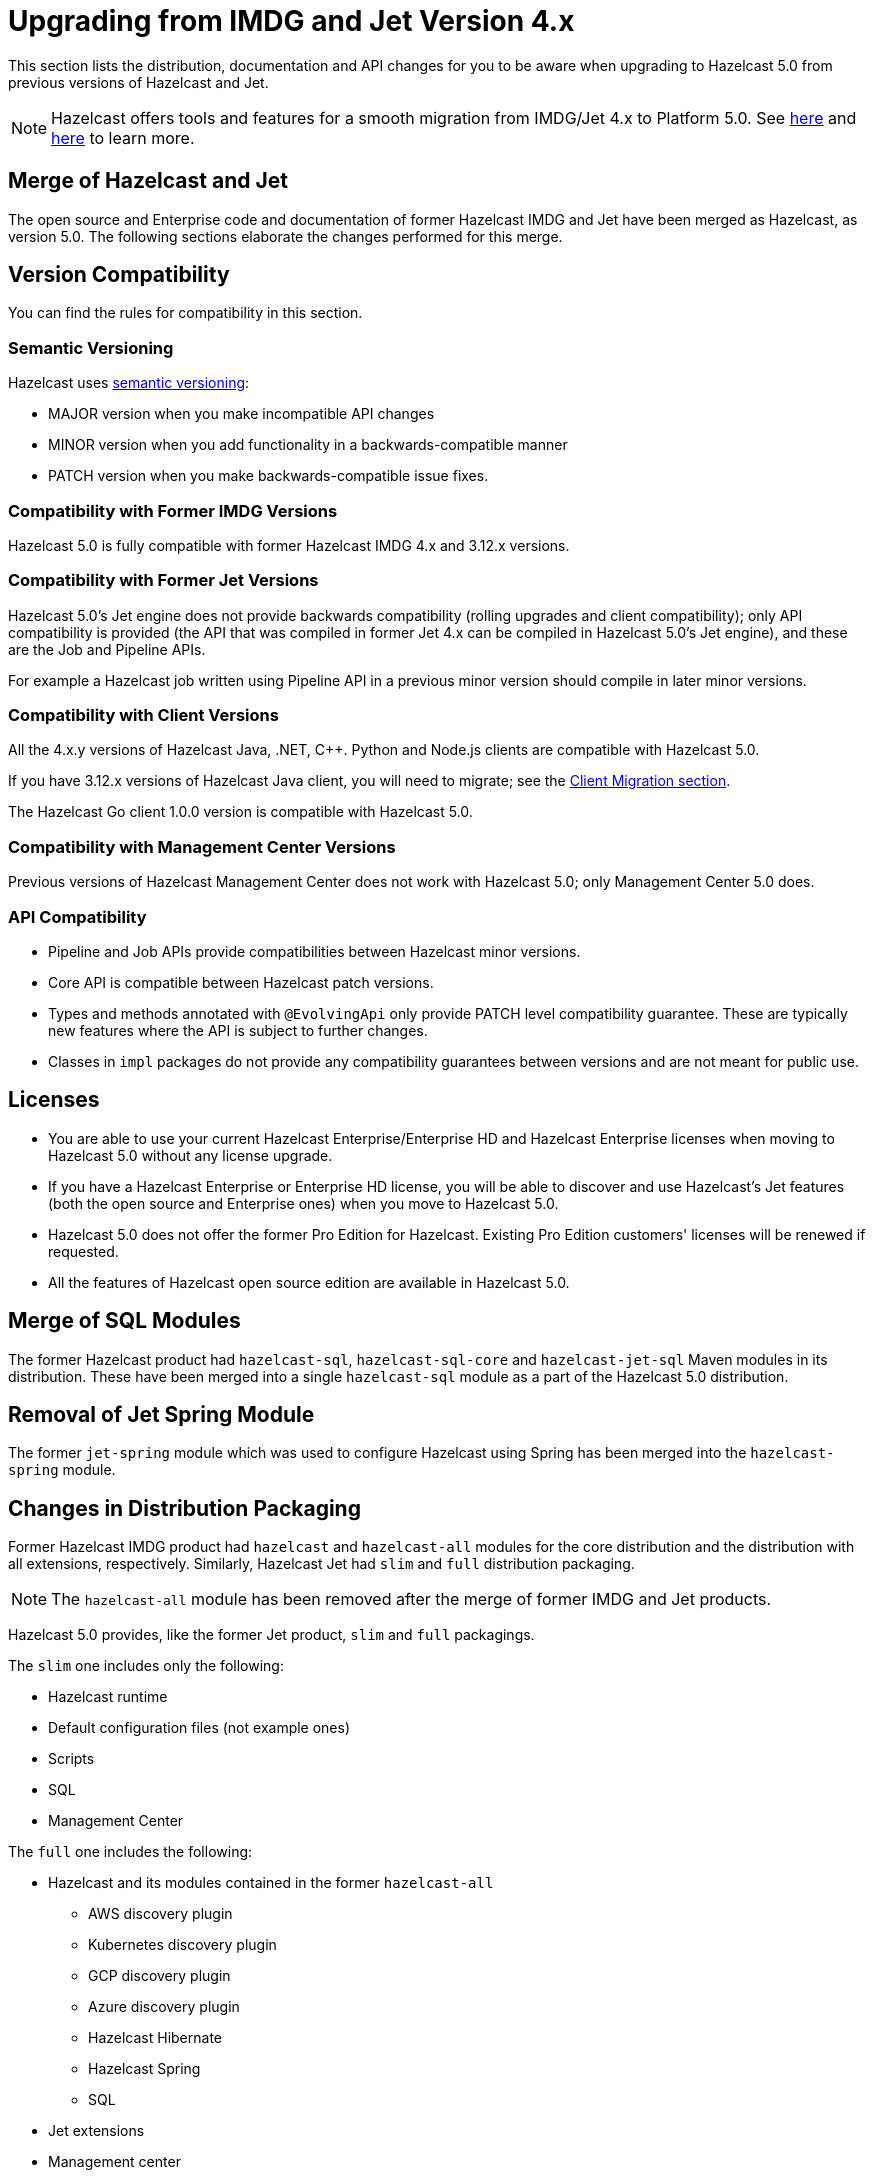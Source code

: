 = Upgrading from IMDG and Jet Version 4.x

This section lists the distribution, documentation and API changes for you to be
aware when upgrading to Hazelcast 5.0 from previous versions of Hazelcast and Jet.

NOTE: Hazelcast offers tools and features for a smooth migration from
IMDG/Jet 4.x to Platform 5.0. See xref:migrate:migration-tool-imdg.adoc[here]
and xref:migrate:migration-tool-jet.adoc[here] to learn more.

== Merge of Hazelcast and Jet

The open source and Enterprise code and documentation of former Hazelcast IMDG and Jet have been merged
as Hazelcast, as version 5.0. The following sections elaborate the changes performed for this merge.

== Version Compatibility

You can find the rules for compatibility in this section.

=== Semantic Versioning

Hazelcast uses https://semver.org/[semantic versioning]:

* MAJOR version when you make incompatible API changes
* MINOR version when you add functionality in a backwards-compatible manner
* PATCH version when you make backwards-compatible issue fixes.

=== Compatibility with Former IMDG Versions

Hazelcast 5.0 is fully compatible with former Hazelcast IMDG 4.x and 3.12.x versions.

=== Compatibility with Former Jet Versions

Hazelcast 5.0's Jet engine does not provide backwards compatibility
(rolling upgrades and client compatibility); only API compatibility is provided
(the API that was compiled in former Jet 4.x can be compiled in Hazelcast 5.0's
Jet engine), and these are the Job and Pipeline APIs.

For example a Hazelcast job written using Pipeline API in a previous
minor version should compile in later minor versions.

=== Compatibility with Client Versions

All the 4.x.y versions of Hazelcast Java, .NET, C++. Python and Node.js clients are compatible
with Hazelcast 5.0.

If you have 3.12.x versions of Hazelcast Java client, you will need to migrate; see the xref:migrate:migration-tool-imdg.adoc#client-migration[Client Migration section].

The Hazelcast Go client 1.0.0 version is compatible with Hazelcast 5.0.

=== Compatibility with Management Center Versions

Previous versions of Hazelcast Management Center does not work with Hazelcast 5.0;
only Management Center 5.0 does.

=== API Compatibility

* Pipeline and Job APIs provide compatibilities between Hazelcast minor versions.
* Core API is compatible between Hazelcast patch versions.
* Types and methods annotated with `@EvolvingApi` only provide PATCH
level compatibility guarantee. These are typically new features where
the API is subject to further changes.
* Classes in `impl` packages do not provide any compatibility guarantees
between versions and are not meant for public use.

== Licenses

* You are able to use your current Hazelcast Enterprise/Enterprise HD and Hazelcast Enterprise licenses
when moving to Hazelcast 5.0 without any license upgrade.
* If you have a Hazelcast Enterprise or Enterprise HD license, you will be able to discover and use
Hazelcast's Jet features (both the open source and Enterprise ones) when you move to Hazelcast 5.0.
* Hazelcast 5.0 does not offer the former Pro Edition for Hazelcast. Existing Pro Edition customers'
licenses will be renewed if requested.
* All the features of Hazelcast open source edition are available in Hazelcast 5.0.

== Merge of SQL Modules

The former Hazelcast product had `hazelcast-sql`, `hazelcast-sql-core` and
`hazelcast-jet-sql` Maven modules in its distribution. These have been merged into
a single `hazelcast-sql` module as a part of the Hazelcast 5.0 distribution.

== Removal of Jet Spring Module

The former `jet-spring` module which was used to configure Hazelcast using Spring has
been merged into the `hazelcast-spring` module.

== Changes in Distribution Packaging

Former Hazelcast IMDG product had `hazelcast` and `hazelcast-all` modules
for the core distribution and the distribution with all extensions, respectively.
Similarly, Hazelcast Jet had `slim` and `full` distribution packaging.

NOTE: The `hazelcast-all` module has been removed after the merge of former IMDG and Jet products.

Hazelcast 5.0 provides, like the former Jet product, `slim` and `full` packagings.

The `slim` one includes only the following:

* Hazelcast runtime
* Default configuration files (not example ones)
* Scripts
* SQL
* Management Center

The `full` one includes the following:

* Hazelcast and its modules contained in the former `hazelcast-all`
** AWS discovery plugin
** Kubernetes discovery plugin
** GCP discovery plugin
** Azure discovery plugin
** Hazelcast Hibernate
** Hazelcast Spring
** SQL
* Jet extensions
* Management center

=== Script Files

With the merge of former IMDG and Jet products, there have been changes made to the scripts provided in the distributions.

See the following table for the before/after script distributions:

[cols="1a,1a,1a"]
|===

| *_Before Hazelcast 5.0 (IMDG)_* | *_Before Hazelcast 5.0 (Jet)_* | *_Hazelcast 5.0_*

|

`/bin`

-- `cluster.sh`

-- `cp-subsystem.sh`

-- `healthcheck.sh`

-- `start.bat`

-- `start.sh`

-- `stop-all.bat`

-- `stop-all.sh`


|

`/bin`

-- `common.sh`

-- `jet`

-- `jet-cluster-admin`

-- `jet-cluster-cp-admin`

-- `jet-start`

-- `jet-start.bat`

-- `jet-stop`

-- `jet-stop.bat`

-- `jet.bat`

|

`/bin`

-- `common.sh`

-- `hz-cli`

-- `hz-start`

-- `hz-healthcheck`

-- `hazelcast-stop`

-- `hz-cluster-admin`

-- `hz-cluster-cp-admin`

-- `hz-start.bat`

-- `hz-stop.bat`

-- `hz-cli.bat`

|===


=== Configuration Files

With the merge of former IMDG and Jet products, there have been changes made to the
configuration files provided in the distributions.

See the following table for the before/after configuration distributions:

[cols="1a,1a,1a"]
|===

| *_Before Hazelcast 5.0 (IMDG)_* | *_Before Hazelcast 5.0 (Jet)_* | *_Hazelcast 5.0_*

|

`/bin`

-- `hazelcast-client-failover-full-example.xml`

-- `hazelcast-client-failover-full-example.yaml`

-- `hazelcast-client-full-example.xml`

-- `hazelcast-client-full-example.yaml`

-- `hazelcast-full-example.xml`

-- `hazelcast-full-example.yaml`

-- `hazelcast.xml`

|

`/config`

-- `hazelcast-client.yaml`

-- `hazelcast-jet.yaml`

-- `hazelcast.yaml`

-- `jmx_agent_config.yaml`

-- `jvm-client.options`

-- `jvm.options`

-- `log4j2.properties`

`/config/examples`

-- `hazelcast-client-full-example.xml`

-- `hazelcast-client-full-example.yaml`

-- `hazelcast-client.xml`

-- `hazelcast-full-example.xml`

-- `hazelcast-full-example.yaml`

-- `hazelcast-jet-full-example.xml`

-- `hazelcast-jet-full-example.yaml`

-- `hazelcast-jet.xml`

-- `hazelcast.xml`

|

`/config`

-- `hazelcast-client.yaml`

-- `hazelcast.yaml`

-- `jmx_agent_config.yaml`

-- `jvm-client.options`

-- `jvm.options`

-- `log4j2.properties`

|===


== Changes in Configuration

With the merge of former Hazelcast IMDG and Jet products into Hazelcast 5.0,
there have been changes in the configuration mechanism as described in the below
subsections.

=== Merge of Declarative Configurations

The former Hazelcast and Jet declarative configuration
files have been merged into a single Hazelcast XML/YAML
file. Basically, the Jet configuration elements have been added to
the IMDG's XML/YAML files. See the Jet engine related configuration elements in the unified file
https://github.com/hazelcast/hazelcast/blob/master/hazelcast/src/main/resources/hazelcast-full-example.yaml#L3490[here]

=== Introduction of YAML Configuration Validator

Hazelcast 5.0 checks and validates your YAML configurations during a cluster startup.
According to this validation:

* the top-level `hazelcast` object must exist 
* client and member YAML configurations must be separate, not in the same file
* there must be no case insensitive enum values.

While upgrading to Hazelcast 5.0, if a YAML configuration violates any of the above,
the cluster will not start. You need to either edit and update your YAML configuration files
accordingly or disable the validation by setting the `yaml.config.validation.skip` property to `true`.

== Replacement of JetInstance with JetService

Previously, the Jet instance was created as shown below:

```
HazelcastInstance hz = Hazelcast.newHazelcastInstance();
JetInstance jet = hz.getJetInstance();
// as if two separate instances were created
```

This has been changed as follows:

```
HazelcastInstance hz = Hazelcast.newHazelcastInstance();
JetService jet = hz.getJet(); // no longer have shutdown(), getMap(), getList() etc.
```

== Depreciation of the `Jet` and `JetInstance` Classes

The `Jet` class, which was the main entry point of the former Hazelcast product,
has been deprecated. Also, we deprecated the `JetInstance` class, which was previously
representing an instance of Jet member or Jet client. This change aims to consider
Jet as an extension service to `HazelcastInstance` instead of being an instance on its own
which encapsulates `HazelcastInstance`. With 5.0, we introduced a new class called `JetService`.

Together with `HazelcastInstance`, `JetService` replaces all the usages of the `JetInstance`.
Previously, `JetInstance` was mainly used for the functionalities listed below:

* Submitting streaming/batch jobs to the cluster and managing them -> `JetService` replaces this functionality.
* To access Hazelcast data structures -> `HazelcastInstance` replaces this functionality.
The only exception is Jet observables. The observables is a Jet data structure and we ported it to `JetService`. 
* Performing cluster operations such as shutting down the cluster -> `HazelcastInstance` replaces this functionality.

To access Jet related services such as submitting jobs, you should use `JetService` which can get from `HazelcastInstance#getJet()`
after creating `HazelcastInstance` using one of the static factory methods of a Hazelcast class.

== Depreciation of `Jet.bootstrappedInstance`

Jet's `bootstrappedInstance()` has been deprecated as the `Jet` class. As the
replacement, we have introduced `Hazelcast.bootstrappedInstance()`. You can use it as
shown below:

[source,java]
----
public class CustomJetJob {
   public static void main(String[] args) {
      HazelcastInstance hz = Hazelcast.bootstrappedInstance();
      JetInstance jet = hz.getJetInstance();
      jet.newJob(buildPipeline()).join();
    }
 
    public static Pipeline createPipeline() {
        // ...
    }
  }
----

== Changes in `DefaultNodeExtension`

The `JetNodeExtension` class has been merged into the `DefaultNodeExtension`.
With the merge of former IMDG and Jet products, there is now a single unified
node extension.
